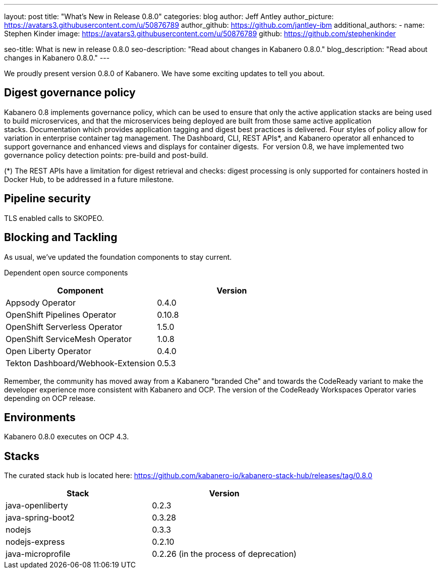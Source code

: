 ---
layout: post
title: "What's New in Release 0.8.0"
categories: blog
author: Jeff Antley
author_picture: https://avatars3.githubusercontent.com/u/50876789
author_github: https://github.com/jantley-ibm
additional_authors:
 - name: Stephen Kinder
   image: https://avatars3.githubusercontent.com/u/50876789
   github: https://github.com/stephenkinder

seo-title: What is new in release 0.8.0
seo-description: "Read about changes in Kabanero 0.8.0."
blog_description: "Read about changes in Kabanero 0.8.0."
---

We proudly present version 0.8.0 of Kabanero. We have some exciting updates to tell you about.

== Digest governance policy

Kabanero 0.8 implements governance policy, which can be used to ensure that only the active application stacks are being used to build microservices, and that the microservices being deployed are built from those same active application stacks. Documentation which provides application tagging and digest best practices is delivered. Four styles of policy allow for variation in enterprise container tag management. The Dashboard, CLI, REST APIs*, and Kabanero operator all enhanced to support governance and enhanced views and displays for container digests.  For version 0.8, we have implemented two governance policy detection points: pre-build and post-build.

(*) The REST APIs have a limitation for digest retrieval and checks: digest processing is only supported for containers hosted in Docker Hub, to be addressed in a future milestone.

== Pipeline security

TLS enabled calls to SKOPEO.

== Blocking and Tackling

As usual, we've updated the foundation components to stay current.

Dependent open source components

[%header,cols=2*]
|===
|Component
|Version

|Appsody Operator
|0.4.0

|OpenShift Pipelines Operator
|0.10.8

|OpenShift Serverless Operator
|1.5.0

|OpenShift ServiceMesh Operator
|1.0.8

|Open Liberty Operator
|0.4.0

|Tekton Dashboard/Webhook-Extension
|0.5.3

|===

Remember, the community has moved away from a Kabanero "branded Che" and towards the CodeReady variant to make the developer experience more consistent with Kabanero and OCP. The version of the CodeReady Workspaces Operator varies depending on OCP release.

== Environments

Kabanero 0.8.0 executes on OCP 4.3.

== Stacks

The curated stack hub is located here: https://github.com/kabanero-io/kabanero-stack-hub/releases/tag/0.8.0

[%header,cols=2*]
|===
|Stack
|Version

|java-openliberty
|0.2.3

|java-spring-boot2
|0.3.28

|nodejs
|0.3.3

|nodejs-express
|0.2.10

|java-microprofile
|0.2.26 (in the process of deprecation)
|===
